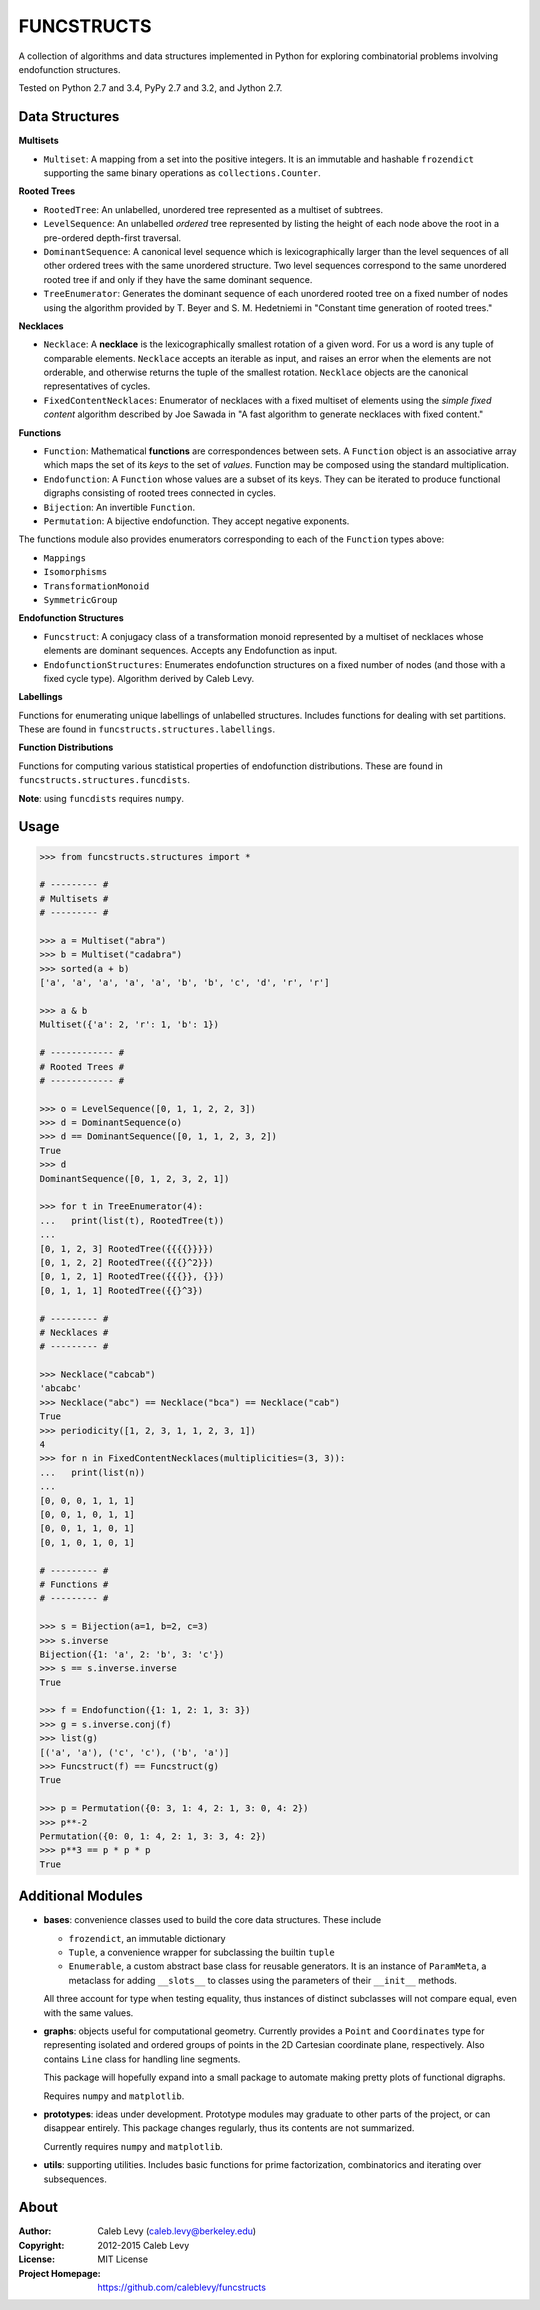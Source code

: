 FUNCSTRUCTS
###########

A collection of algorithms and data structures implemented in Python for
exploring combinatorial problems involving endofunction structures.

Tested on Python 2.7 and 3.4, PyPy 2.7 and 3.2, and Jython 2.7.


Data Structures
===============

**Multisets**

- ``Multiset``: A mapping from a set into the positive integers. It is an
  immutable and hashable ``frozendict`` supporting the same binary operations
  as ``collections.Counter``.


**Rooted Trees**

- ``RootedTree``: An unlabelled, unordered tree represented as a multiset of
  subtrees.
- ``LevelSequence``: An unlabelled *ordered* tree represented by listing the
  height of each node above the root in a pre-ordered depth-first traversal.
- ``DominantSequence``: A canonical level sequence which is lexicographically
  larger than the level sequences of all other ordered trees with the same
  unordered structure. Two level sequences correspond to the same unordered
  rooted tree if and only if they have the same dominant sequence.
- ``TreeEnumerator``: Generates the dominant sequence of each unordered rooted
  tree on a fixed number of nodes using the algorithm provided by T. Beyer and
  S. M. Hedetniemi in "Constant time generation of rooted trees."


**Necklaces**

- ``Necklace``: A **necklace** is the lexicographically smallest rotation of a
  given word. For us a word is any tuple of comparable elements. ``Necklace``
  accepts an iterable as input, and raises an error when the elements are not
  orderable, and otherwise returns the tuple of the smallest rotation.
  ``Necklace`` objects are the canonical representatives of cycles.
- ``FixedContentNecklaces``: Enumerator of necklaces with a fixed multiset of
  elements using the `simple fixed content` algorithm described by Joe Sawada
  in "A fast algorithm to generate necklaces with fixed content."


**Functions**

- ``Function``: Mathematical **functions** are correspondences between sets. A
  ``Function`` object is an associative array which maps the set of its *keys*
  to the set of *values*. Function may be composed using the standard
  multiplication.
- ``Endofunction``: A ``Function`` whose values are a subset of its keys. They
  can be iterated to produce functional digraphs consisting of rooted trees
  connected in cycles.
- ``Bijection``: An invertible ``Function``.
- ``Permutation``: A bijective endofunction. They accept negative exponents.

The functions module also provides enumerators corresponding to each of the
``Function`` types above:

- ``Mappings``
- ``Isomorphisms``
- ``TransformationMonoid``
- ``SymmetricGroup``

**Endofunction Structures**

- ``Funcstruct``: A conjugacy class of a transformation monoid represented by a
  multiset of necklaces whose elements are dominant sequences. Accepts any
  Endofunction as input.
- ``EndofunctionStructures``: Enumerates endofunction structures on a fixed
  number of nodes (and those with a fixed cycle type). Algorithm derived by
  Caleb Levy.


**Labellings**

Functions for enumerating unique labellings of unlabelled structures. Includes
functions for dealing with set partitions. These are found in
``funcstructs.structures.labellings``.


**Function Distributions**

Functions for computing various statistical properties of endofunction
distributions. These are found in ``funcstructs.structures.funcdists``.

**Note**: using ``funcdists`` requires ``numpy``.


Usage
=====
.. code:: python

    >>> from funcstructs.structures import *

    # --------- #
    # Multisets #
    # --------- #

    >>> a = Multiset("abra")
    >>> b = Multiset("cadabra")
    >>> sorted(a + b)
    ['a', 'a', 'a', 'a', 'a', 'b', 'b', 'c', 'd', 'r', 'r']

    >>> a & b
    Multiset({'a': 2, 'r': 1, 'b': 1})

    # ------------ #
    # Rooted Trees #
    # ------------ #

    >>> o = LevelSequence([0, 1, 1, 2, 2, 3])
    >>> d = DominantSequence(o)
    >>> d == DominantSequence([0, 1, 1, 2, 3, 2])
    True
    >>> d
    DominantSequence([0, 1, 2, 3, 2, 1])

    >>> for t in TreeEnumerator(4):
    ...   print(list(t), RootedTree(t))
    ...
    [0, 1, 2, 3] RootedTree({{{{}}}})
    [0, 1, 2, 2] RootedTree({{{}^2}})
    [0, 1, 2, 1] RootedTree({{{}}, {}})
    [0, 1, 1, 1] RootedTree({{}^3})

    # --------- #
    # Necklaces #
    # --------- #

    >>> Necklace("cabcab")
    'abcabc'
    >>> Necklace("abc") == Necklace("bca") == Necklace("cab")
    True
    >>> periodicity([1, 2, 3, 1, 1, 2, 3, 1])
    4
    >>> for n in FixedContentNecklaces(multiplicities=(3, 3)):
    ...   print(list(n))
    ...
    [0, 0, 0, 1, 1, 1]
    [0, 0, 1, 0, 1, 1]
    [0, 0, 1, 1, 0, 1]
    [0, 1, 0, 1, 0, 1]

    # --------- #
    # Functions #
    # --------- #

    >>> s = Bijection(a=1, b=2, c=3)
    >>> s.inverse
    Bijection({1: 'a', 2: 'b', 3: 'c'})
    >>> s == s.inverse.inverse
    True

    >>> f = Endofunction({1: 1, 2: 1, 3: 3})
    >>> g = s.inverse.conj(f)
    >>> list(g)
    [('a', 'a'), ('c', 'c'), ('b', 'a')]
    >>> Funcstruct(f) == Funcstruct(g)
    True

    >>> p = Permutation({0: 3, 1: 4, 2: 1, 3: 0, 4: 2})
    >>> p**-2
    Permutation({0: 0, 1: 4, 2: 1, 3: 3, 4: 2})
    >>> p**3 == p * p * p
    True


Additional Modules
==================

- **bases**: convenience classes used to build the core data structures. These
  include

  * ``frozendict``, an immutable dictionary
  * ``Tuple``, a convenience wrapper for subclassing the builtin ``tuple``
  * ``Enumerable``, a custom abstract base class for reusable generators. It is
    an instance of ``ParamMeta``, a metaclass for adding ``__slots__`` to
    classes using the parameters of their ``__init__`` methods.

  All three account for type when testing equality, thus instances of distinct
  subclasses will not compare equal, even with the same values.

- **graphs**: objects useful for computational geometry. Currently provides a
  ``Point`` and ``Coordinates`` type for representing isolated and ordered
  groups of points in the 2D Cartesian coordinate plane, respectively. Also
  contains ``Line`` class for handling line segments.

  This package will hopefully expand into a small package to automate making
  pretty plots of functional digraphs.

  Requires ``numpy`` and ``matplotlib``.

- **prototypes**: ideas under development. Prototype modules may graduate to
  other parts of the project, or can disappear entirely. This package changes
  regularly, thus its contents are not summarized.

  Currently requires ``numpy`` and ``matplotlib``.

- **utils**: supporting utilities. Includes basic functions for prime
  factorization, combinatorics and iterating over subsequences.


About
=====
:Author: Caleb Levy (caleb.levy@berkeley.edu)
:Copyright: 2012-2015 Caleb Levy
:License: MIT License
:Project Homepage: https://github.com/caleblevy/funcstructs
